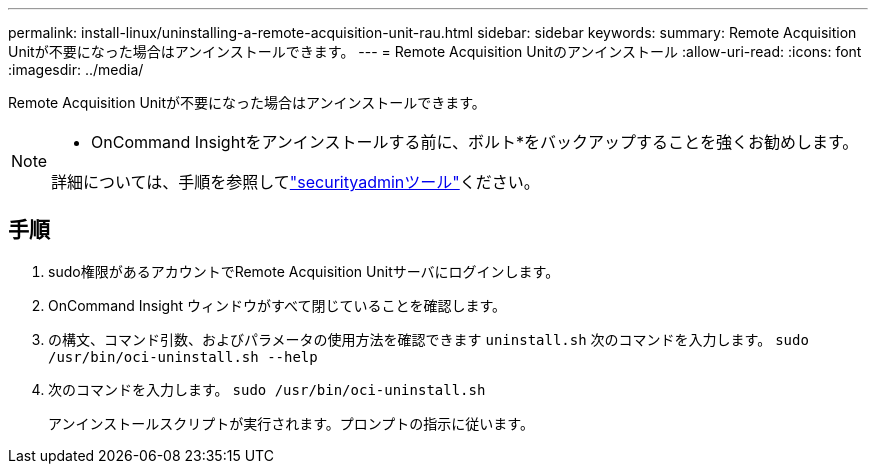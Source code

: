 ---
permalink: install-linux/uninstalling-a-remote-acquisition-unit-rau.html 
sidebar: sidebar 
keywords:  
summary: Remote Acquisition Unitが不要になった場合はアンインストールできます。 
---
= Remote Acquisition Unitのアンインストール
:allow-uri-read: 
:icons: font
:imagesdir: ../media/


[role="lead"]
Remote Acquisition Unitが不要になった場合はアンインストールできます。

[NOTE]
====
* OnCommand Insightをアンインストールする前に、ボルト*をバックアップすることを強くお勧めします。

詳細については、手順を参照してlink:../config-admin\/security-management.html["securityadminツール"]ください。

====


== 手順

. sudo権限があるアカウントでRemote Acquisition Unitサーバにログインします。
. OnCommand Insight ウィンドウがすべて閉じていることを確認します。
. の構文、コマンド引数、およびパラメータの使用方法を確認できます `uninstall.sh` 次のコマンドを入力します。 `sudo /usr/bin/oci-uninstall.sh --help`
. 次のコマンドを入力します。 `sudo /usr/bin/oci-uninstall.sh`
+
アンインストールスクリプトが実行されます。プロンプトの指示に従います。


